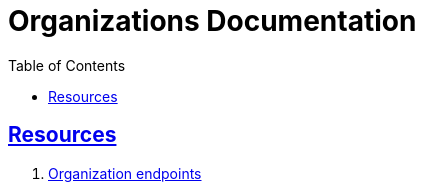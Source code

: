 = Organizations Documentation
:doctype: book
:icons: font
:source-highlighter: highlightjs
:toc: left
:toclevels: 4
:sectlinks:
:nofooter:

[[resources]]
== Resources
. link:index.html[Organization endpoints]


